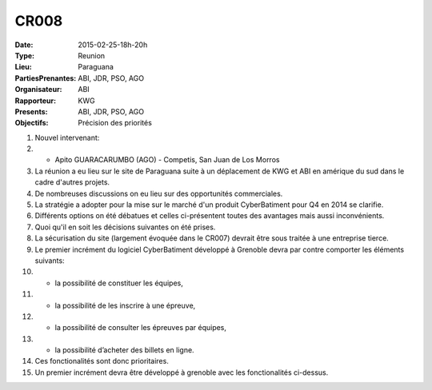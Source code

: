 CR008
=====
:Date: 2015-02-25-18h-20h
:Type: Reunion
:Lieu: Paraguana
:PartiesPrenantes: ABI, JDR, PSO, AGO
:Organisateur: ABI
:Rapporteur: KWG
:Presents: ABI, JDR, PSO, AGO
:Objectifs: Précision des priorités


#. Nouvel intervenant:
#. - Apito GUARACARUMBO (AGO) - Competis, San Juan de Los Morros
#. La réunion a eu lieu sur le site de Paraguana suite à un déplacement de KWG et ABI en amérique du sud dans le cadre d'autres projets.
#. De nombreuses discussions on eu lieu sur des opportunités commerciales.
#. La stratégie a adopter pour la mise sur le marché d'un produit CyberBatiment pour Q4 en 2014 se clarifie.
#. Différents options on été débatues et celles ci-présentent toutes des avantages mais aussi inconvénients.
#. Quoi qu'il en soit les décisions suivantes on été prises.
#. La sécurisation du site (largement évoquée dans le CR007) devrait être sous traitée à une entreprise tierce.
#. Le premier incrément du logiciel CyberBatiment développé à Grenoble devra par contre comporter les éléments suivants:
#. - la possibilité de constituer les équipes,
#. - la possibilité de les inscrire à une épreuve,
#. - la possibilité de consulter les épreuves par équipes,
#. - la possibilité d’acheter des billets en ligne.
#. Ces fonctionalités sont donc prioritaires.
#. Un premier incrément devra être développé à grenoble avec les fonctionalités ci-dessus.
